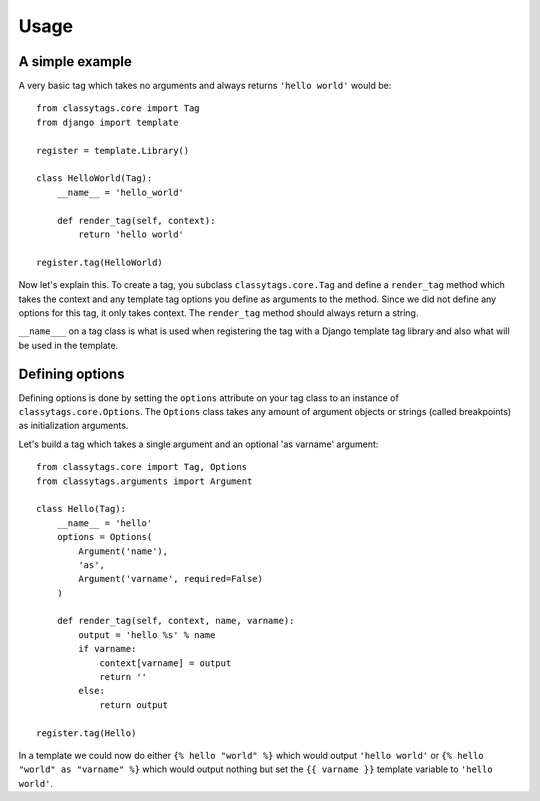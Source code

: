 =====
Usage
=====

****************
A simple example
****************

A very basic tag which takes no arguments and always returns ``'hello world'`` 
would be::

    from classytags.core import Tag
    from django import template
    
    register = template.Library()
    
    class HelloWorld(Tag):
        __name__ = 'hello_world'
        
        def render_tag(self, context):
            return 'hello world'
            
    register.tag(HelloWorld)
        

Now let's explain this. To create a tag, you subclass ``classytags.core.Tag``
and define a ``render_tag`` method which takes the context and any template tag
options you define as arguments to the method. Since we did not define any
options for this tag, it only takes context. The ``render_tag`` method should
always return a string.

``__name___`` on a tag class is what is used when registering the tag with a
Django template tag library and also what will be used in the template. 

****************
Defining options
****************

Defining options is done by setting the ``options`` attribute on your tag class
to an instance of ``classytags.core.Options``. The ``Options`` class takes any
amount of argument objects or strings (called breakpoints) as initialization
arguments.

Let's build a tag which takes a single argument and an optional 'as varname'
argument::

    from classytags.core import Tag, Options
    from classytags.arguments import Argument
    
    class Hello(Tag):
        __name__ = 'hello'
        options = Options(
            Argument('name'),
            'as',
            Argument('varname', required=False)
        )
        
        def render_tag(self, context, name, varname):
            output = 'hello %s' % name
            if varname:
                context[varname] = output
                return ''
            else:
                return output
            
    register.tag(Hello)
    
In a template we could now do either ``{% hello "world" %}`` which would output
``'hello world'`` or ``{% hello "world" as "varname" %}`` which would output
nothing but set the ``{{ varname }}`` template variable to ``'hello world'``.
